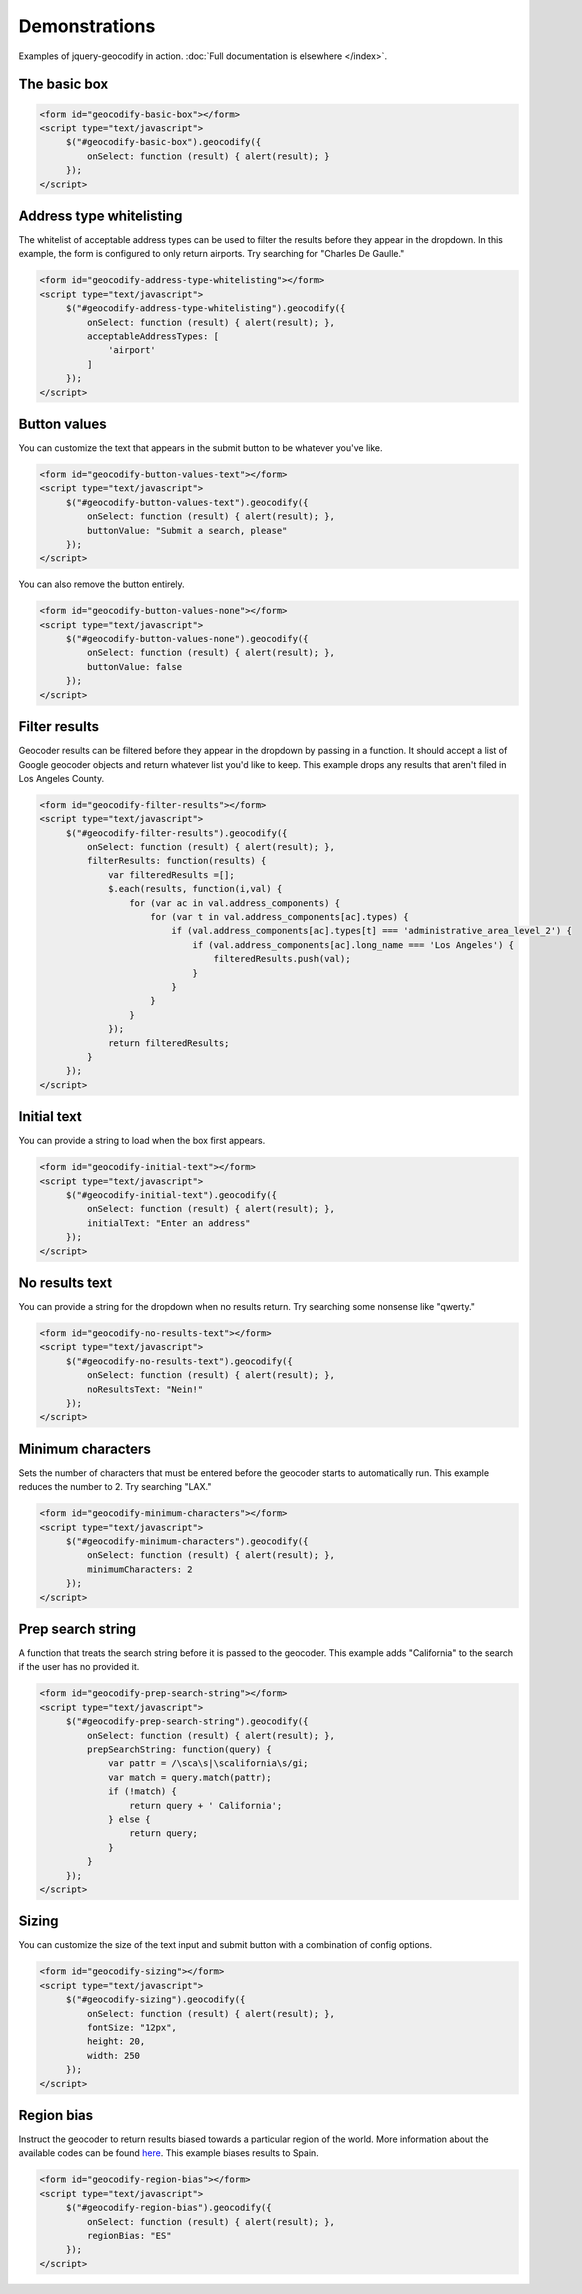 ==============
Demonstrations
==============

Examples of jquery-geocodify in action. :doc:`Full documentation is elsewhere </index>`.

.. raw:: html

   <hr>
    <script type="text/javascript" src="http://maps.googleapis.com/maps/api/js?sensor=false"></script>
    <script type="text/javascript" src="https://ajax.googleapis.com/ajax/libs/jquery/1.4.4/jquery.min.js"></script>
    <script type="text/javascript" src="https://raw.github.com/datadesk/jquery-geocodify/master/jquery.geocodify.js"></script>

The basic box
-------------

.. raw:: html

   <form id="geocodify-basic-box"></form>
   <script type="text/javascript">
        $("#geocodify-basic-box").geocodify({
            onSelect: function (result) { alert(result); }
        });
   </script>

.. code-block:: html

   <form id="geocodify-basic-box"></form>
   <script type="text/javascript">
        $("#geocodify-basic-box").geocodify({
            onSelect: function (result) { alert(result); }
        });
   </script>

Address type whitelisting
-------------------------

The whitelist of acceptable address types can be used to filter the results before they appear in the dropdown. In this example, the form is configured to only return airports. Try searching for "Charles De Gaulle."

.. raw:: html

   <form id="geocodify-address-type-whitelisting"></form>
   <script type="text/javascript">
        $("#geocodify-address-type-whitelisting").geocodify({
            onSelect: function (result) { alert(result); },
            acceptableAddressTypes: [
                'airport'
            ]
        });
   </script>

.. code-block:: html

   <form id="geocodify-address-type-whitelisting"></form>
   <script type="text/javascript">
        $("#geocodify-address-type-whitelisting").geocodify({
            onSelect: function (result) { alert(result); },
            acceptableAddressTypes: [
                'airport'
            ]
        });
   </script>

.. raw:: html

    <hr>

Button values
-------------

You can customize the text that appears in the submit button to be whatever you've like.

.. raw:: html

   <form id="geocodify-button-values-text"></form>
   <script type="text/javascript">
        $("#geocodify-button-values-text").geocodify({
            onSelect: function (result) { alert(result); },
            buttonValue: "Submit a search, please"
        });
   </script>

.. code-block:: html

   <form id="geocodify-button-values-text"></form>
   <script type="text/javascript">
        $("#geocodify-button-values-text").geocodify({
            onSelect: function (result) { alert(result); },
            buttonValue: "Submit a search, please"
        });
   </script>
   

You can also remove the button entirely.

.. raw:: html

   <form id="geocodify-button-values-none"></form>
   <script type="text/javascript">
        $("#geocodify-button-values-none").geocodify({
            onSelect: function (result) { alert(result); },
            buttonValue: false
        });
   </script>

.. code-block:: html

   <form id="geocodify-button-values-none"></form>
   <script type="text/javascript">
        $("#geocodify-button-values-none").geocodify({
            onSelect: function (result) { alert(result); },
            buttonValue: false
        });
   </script>

.. raw:: html

    <hr>

Filter results
--------------

Geocoder results can be filtered before they appear in the dropdown by passing in a function. It should accept a list of Google geocoder objects and return whatever list you'd like to keep. This example drops any results that aren't filed in Los Angeles County.

.. raw:: html

   <form id="geocodify-filter-results"></form>
   <script type="text/javascript">
        $("#geocodify-filter-results").geocodify({
            onSelect: function (result) { alert(result); },
            filterResults: function(results) {
                var filteredResults =[];
                $.each(results, function(i,val) {
                    for (var ac in val.address_components) {
                        for (var t in val.address_components[ac].types) {
                            if (val.address_components[ac].types[t] === 'administrative_area_level_2') {
                                if (val.address_components[ac].long_name === 'Los Angeles') {
                                    filteredResults.push(val);
                                }
                            }
                        }
                    }
                });
                return filteredResults;
            }
        });
   </script>

.. code-block:: html

   <form id="geocodify-filter-results"></form>
   <script type="text/javascript">
        $("#geocodify-filter-results").geocodify({
            onSelect: function (result) { alert(result); },
            filterResults: function(results) {
                var filteredResults =[];
                $.each(results, function(i,val) {
                    for (var ac in val.address_components) {
                        for (var t in val.address_components[ac].types) {
                            if (val.address_components[ac].types[t] === 'administrative_area_level_2') {
                                if (val.address_components[ac].long_name === 'Los Angeles') {
                                    filteredResults.push(val);
                                }
                            }
                        }
                    }
                });
                return filteredResults;
            }
        });
   </script>

.. raw:: html

    <hr>

Initial text
------------

You can provide a string to load when the box first appears.

.. raw:: html

   <form id="geocodify-initial-text"></form>
   <script type="text/javascript">
        $("#geocodify-initial-text").geocodify({
            onSelect: function (result) { alert(result); },
            initialText: "Enter an address"
        });
   </script>

.. code-block:: html

   <form id="geocodify-initial-text"></form>
   <script type="text/javascript">
        $("#geocodify-initial-text").geocodify({
            onSelect: function (result) { alert(result); },
            initialText: "Enter an address"
        });
   </script>

.. raw:: html

    <hr>

No results text
---------------

You can provide a string for the dropdown when no results return. Try searching some nonsense like "qwerty."

.. raw:: html

   <form id="geocodify-no-results-text"></form>
   <script type="text/javascript">
        $("#geocodify-no-results-text").geocodify({
            onSelect: function (result) { alert(result); },
            noResultsText: "Nein!"
        });
   </script>

.. code-block:: html

   <form id="geocodify-no-results-text"></form>
   <script type="text/javascript">
        $("#geocodify-no-results-text").geocodify({
            onSelect: function (result) { alert(result); },
            noResultsText: "Nein!"
        });
   </script>

.. raw:: html

    <hr>

Minimum characters
------------------

Sets the number of characters that must be entered before the geocoder starts to automatically run. This example reduces the number to 2. Try searching "LAX."

.. raw:: html

   <form id="geocodify-minimum-characters"></form>
   <script type="text/javascript">
        $("#geocodify-minimum-characters").geocodify({
            onSelect: function (result) { alert(result); },
            minimumCharacters: 2
        });
   </script>

.. code-block:: html

   <form id="geocodify-minimum-characters"></form>
   <script type="text/javascript">
        $("#geocodify-minimum-characters").geocodify({
            onSelect: function (result) { alert(result); },
            minimumCharacters: 2
        });
   </script>

.. raw:: html

    <hr>

Prep search string
------------------

A function that treats the search string before it is passed to the geocoder. This example adds "California" to the search if the user has no provided it.

.. raw:: html

   <form id="geocodify-prep-search-string"></form>
   <script type="text/javascript">
        $("#geocodify-prep-search-string").geocodify({
            onSelect: function (result) { alert(result); },
            prepSearchString: function(query) { 
                var pattr = /\sca\s|\scalifornia\s/gi;
                var match = query.match(pattr);
                if (!match) {
                    return query + ' California';
                } else {
                    return query;
                }
            }
        });
   </script>

.. code-block:: html

   <form id="geocodify-prep-search-string"></form>
   <script type="text/javascript">
        $("#geocodify-prep-search-string").geocodify({
            onSelect: function (result) { alert(result); },
            prepSearchString: function(query) { 
                var pattr = /\sca\s|\scalifornia\s/gi;
                var match = query.match(pattr);
                if (!match) {
                    return query + ' California';
                } else {
                    return query;
                }
            }
        });
   </script>

.. raw:: html

    <hr>

Sizing
------

You can customize the size of the text input and submit button with a combination of config options.

.. raw:: html

   <form id="geocodify-sizing"></form>
   <script type="text/javascript">
        $("#geocodify-sizing").geocodify({
            onSelect: function (result) { alert(result); },
            fontSize: "12px",
            height: 20,
            width: 250
        });
   </script>

.. code-block:: html

   <form id="geocodify-sizing"></form>
   <script type="text/javascript">
        $("#geocodify-sizing").geocodify({
            onSelect: function (result) { alert(result); },
            fontSize: "12px",
            height: 20,
            width: 250
        });
   </script>

.. raw:: html

    <hr>

Region bias
-----------

Instruct the geocoder to return results biased towards a particular region of the world. More information about the available codes can be found `here <http://code.google.com/apis/maps/documentation/javascript/services.html#GeocodingRegionCodes>`_. This example biases results to Spain.

.. raw:: html

   <form id="geocodify-region-bias"></form>
   <script type="text/javascript">
        $("#geocodify-region-bias").geocodify({
            onSelect: function (result) { alert(result); },
            regionBias: "ES"
        });
   </script>

.. code-block:: html

   <form id="geocodify-region-bias"></form>
   <script type="text/javascript">
        $("#geocodify-region-bias").geocodify({
            onSelect: function (result) { alert(result); },
            regionBias: "ES"
        });
   </script>

.. raw:: html

    <hr>
